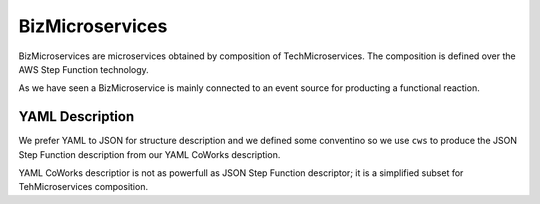 .. _Biz:

BizMicroservices
================

BizMicroservices are microservices obtained by composition of TechMicroservices. The composition is defined over the
AWS Step Function technology.

As we have seen a BizMicroservice is mainly connected to an event source for producting a functional reaction.

YAML Description
****************

We prefer YAML to JSON for structure description and we defined some conventino so we use ``cws`` to produce the JSON
Step Function description from our YAML CoWorks description.

YAML CoWorks descriptior is not as powerfull as JSON Step Function descriptor; it is a simplified subset for TehMicroservices
composition.

